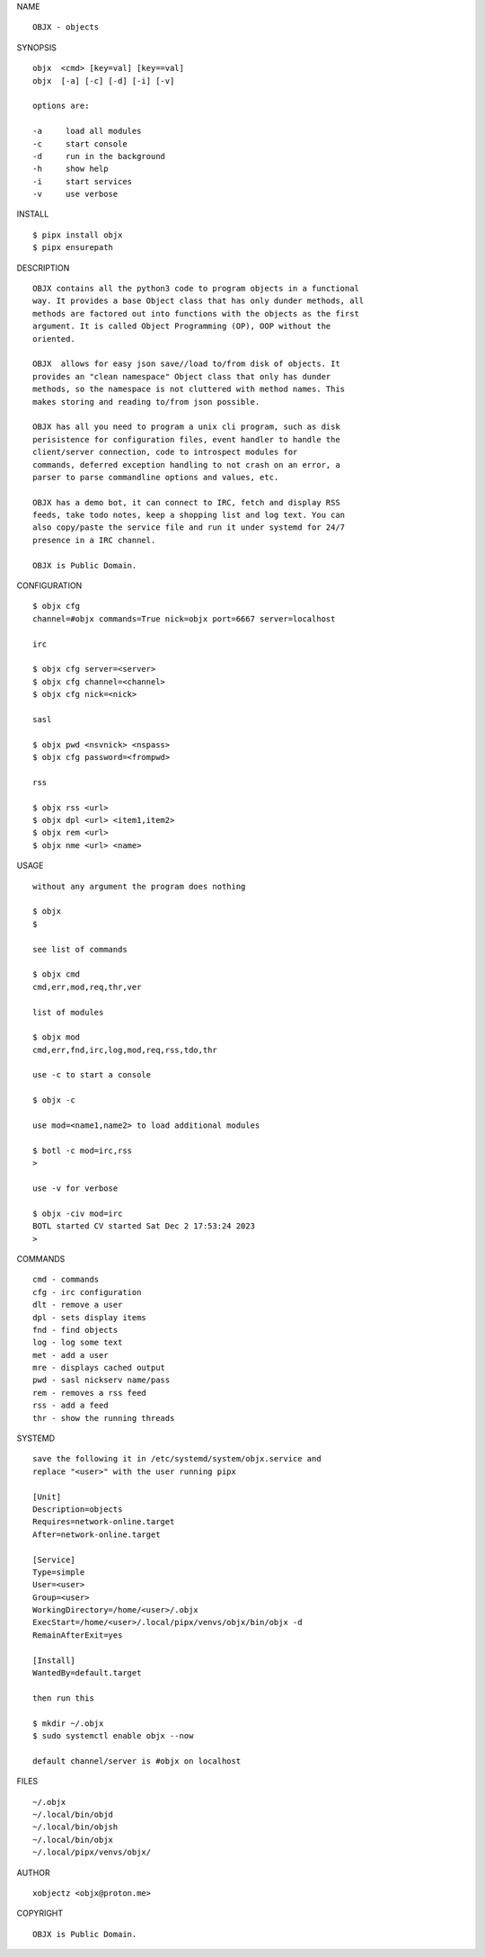 NAME

::

    OBJX - objects


SYNOPSIS

::

    objx  <cmd> [key=val] [key==val]
    objx  [-a] [-c] [-d] [-i] [-v]

    options are:

    -a     load all modules
    -c     start console
    -d     run in the background
    -h     show help
    -i     start services
    -v     use verbose


INSTALL

::

    $ pipx install objx
    $ pipx ensurepath


DESCRIPTION

::

    OBJX contains all the python3 code to program objects in a functional
    way. It provides a base Object class that has only dunder methods, all
    methods are factored out into functions with the objects as the first
    argument. It is called Object Programming (OP), OOP without the
    oriented.

    OBJX  allows for easy json save//load to/from disk of objects. It
    provides an "clean namespace" Object class that only has dunder
    methods, so the namespace is not cluttered with method names. This
    makes storing and reading to/from json possible.

    OBJX has all you need to program a unix cli program, such as disk
    perisistence for configuration files, event handler to handle the
    client/server connection, code to introspect modules for
    commands, deferred exception handling to not crash on an error, a
    parser to parse commandline options and values, etc.

    OBJX has a demo bot, it can connect to IRC, fetch and display RSS
    feeds, take todo notes, keep a shopping list and log text. You can
    also copy/paste the service file and run it under systemd for 24/7
    presence in a IRC channel.

    OBJX is Public Domain.


CONFIGURATION

::

    $ objx cfg 
    channel=#objx commands=True nick=objx port=6667 server=localhost

    irc

    $ objx cfg server=<server>
    $ objx cfg channel=<channel>
    $ objx cfg nick=<nick>

    sasl

    $ objx pwd <nsvnick> <nspass>
    $ objx cfg password=<frompwd>

    rss

    $ objx rss <url>
    $ objx dpl <url> <item1,item2>
    $ objx rem <url>
    $ objx nme <url> <name>


USAGE

::

    without any argument the program does nothing

    $ objx
    $

    see list of commands

    $ objx cmd
    cmd,err,mod,req,thr,ver

    list of modules

    $ objx mod
    cmd,err,fnd,irc,log,mod,req,rss,tdo,thr

    use -c to start a console

    $ objx -c

    use mod=<name1,name2> to load additional modules

    $ botl -c mod=irc,rss
    >

    use -v for verbose

    $ objx -civ mod=irc
    BOTL started CV started Sat Dec 2 17:53:24 2023
    >


COMMANDS

::

    cmd - commands
    cfg - irc configuration
    dlt - remove a user
    dpl - sets display items
    fnd - find objects 
    log - log some text
    met - add a user
    mre - displays cached output
    pwd - sasl nickserv name/pass
    rem - removes a rss feed
    rss - add a feed
    thr - show the running threads

SYSTEMD

::

    save the following it in /etc/systemd/system/objx.service and
    replace "<user>" with the user running pipx

    [Unit]
    Description=objects
    Requires=network-online.target
    After=network-online.target

    [Service]
    Type=simple
    User=<user>
    Group=<user>
    WorkingDirectory=/home/<user>/.objx
    ExecStart=/home/<user>/.local/pipx/venvs/objx/bin/objx -d
    RemainAfterExit=yes

    [Install]
    WantedBy=default.target

    then run this

    $ mkdir ~/.objx
    $ sudo systemctl enable objx --now

    default channel/server is #objx on localhost

FILES

::

    ~/.objx
    ~/.local/bin/objd
    ~/.local/bin/objsh
    ~/.local/bin/objx
    ~/.local/pipx/venvs/objx/

AUTHOR

::

    xobjectz <objx@proton.me>

COPYRIGHT

::

    OBJX is Public Domain.

